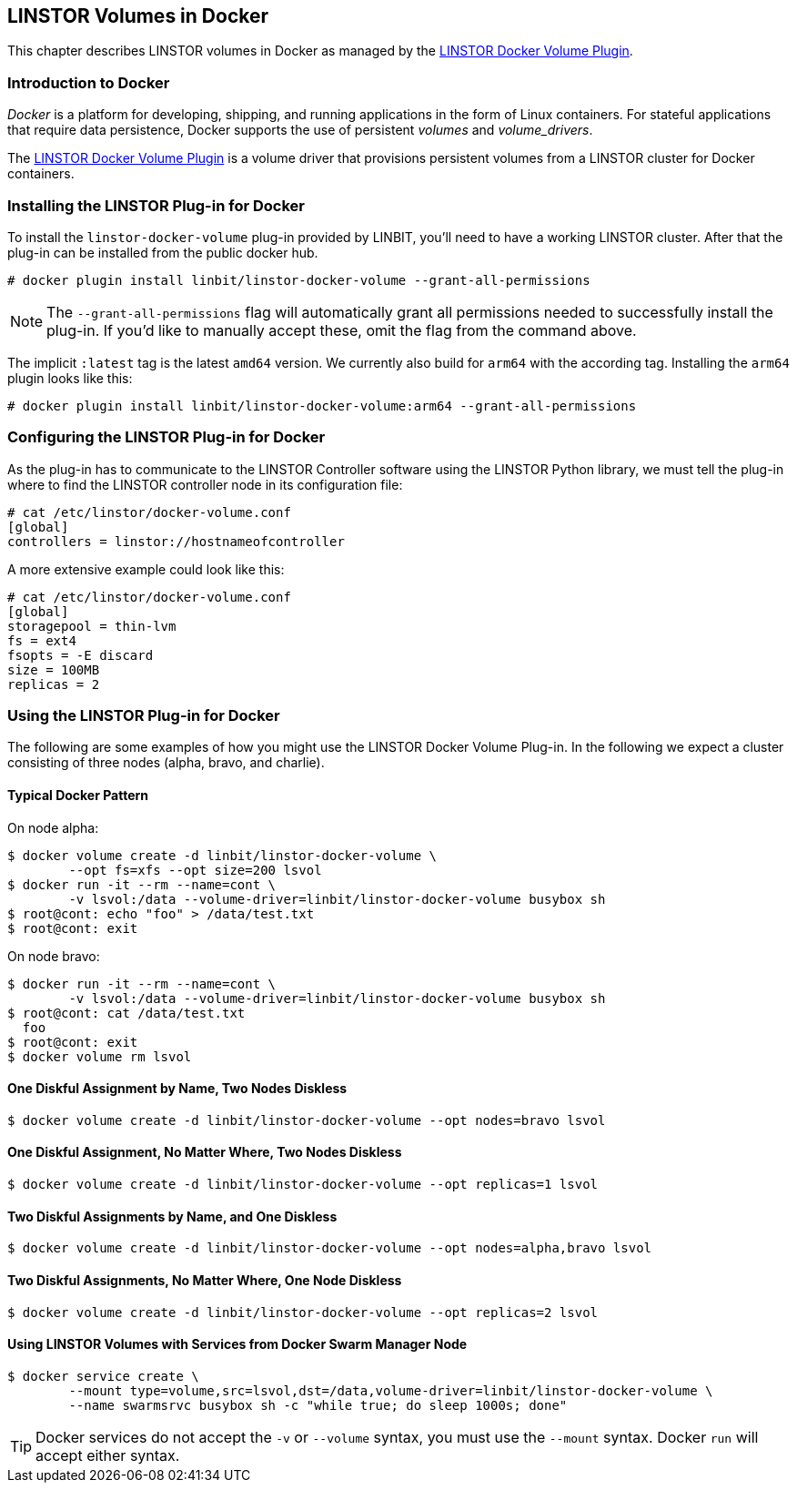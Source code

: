[[ch-docker-linstor]]
== LINSTOR Volumes in Docker

indexterm:[docker]This chapter describes LINSTOR volumes in Docker as
managed by the https://github.com/LINBIT/linstor-docker-volume-go[LINSTOR
Docker Volume Plugin].

[[s-docker-linstor-overview]]
=== Introduction to Docker

_Docker_ is a platform for developing, shipping, and running
applications in the form of Linux containers. For stateful
applications that require data persistence, Docker supports
the use of persistent _volumes_ and _volume_drivers_.

The https://github.com/LINBIT/linstor-docker-volume-go[LINSTOR
Docker Volume Plugin] is a volume driver that provisions persistent
volumes from a LINSTOR cluster for Docker containers.

[[s-docker-linstor-install]]
=== Installing the LINSTOR Plug-in for Docker

To install the `linstor-docker-volume` plug-in provided by LINBIT, you'll
need to have a working LINSTOR cluster. After that the plug-in can be installed from the public docker hub.

----
# docker plugin install linbit/linstor-docker-volume --grant-all-permissions
----

NOTE: The `--grant-all-permissions` flag will automatically grant all
permissions needed to successfully install the plug-in. If you'd like to
manually accept these, omit the flag from the command above.

The implicit `:latest` tag is the latest `amd64` version. We currently also build for `arm64` with the
according tag. Installing the `arm64` plugin looks like this:

----
# docker plugin install linbit/linstor-docker-volume:arm64 --grant-all-permissions
----

[[s-docker-linstor-configuration]]
=== Configuring the LINSTOR Plug-in for Docker

As the plug-in has to communicate to the LINSTOR Controller software using the
LINSTOR Python library, we must tell the plug-in where to find the
LINSTOR controller node in its configuration file:

----
# cat /etc/linstor/docker-volume.conf
[global]
controllers = linstor://hostnameofcontroller
----

A more extensive example could look like this:

----
# cat /etc/linstor/docker-volume.conf
[global]
storagepool = thin-lvm
fs = ext4
fsopts = -E discard
size = 100MB
replicas = 2
----

=== Using the LINSTOR Plug-in for Docker

The following are some examples of how you might use the LINSTOR
Docker Volume Plug-in.
In the following we expect a cluster consisting of three nodes
(alpha, bravo, and charlie).


==== Typical Docker Pattern

On node alpha:

----
$ docker volume create -d linbit/linstor-docker-volume \
        --opt fs=xfs --opt size=200 lsvol
$ docker run -it --rm --name=cont \
        -v lsvol:/data --volume-driver=linbit/linstor-docker-volume busybox sh
$ root@cont: echo "foo" > /data/test.txt
$ root@cont: exit
----

On node bravo:

----
$ docker run -it --rm --name=cont \
        -v lsvol:/data --volume-driver=linbit/linstor-docker-volume busybox sh
$ root@cont: cat /data/test.txt
  foo
$ root@cont: exit
$ docker volume rm lsvol
----

==== One Diskful Assignment by Name, Two Nodes Diskless

----
$ docker volume create -d linbit/linstor-docker-volume --opt nodes=bravo lsvol
----

==== One Diskful Assignment, No Matter Where, Two Nodes Diskless

----
$ docker volume create -d linbit/linstor-docker-volume --opt replicas=1 lsvol
----

==== Two Diskful Assignments by Name, and One Diskless 

----
$ docker volume create -d linbit/linstor-docker-volume --opt nodes=alpha,bravo lsvol
----

==== Two Diskful Assignments, No Matter Where, One Node Diskless

----
$ docker volume create -d linbit/linstor-docker-volume --opt replicas=2 lsvol
----

==== Using LINSTOR Volumes with Services from Docker Swarm Manager Node

----
$ docker service create \
        --mount type=volume,src=lsvol,dst=/data,volume-driver=linbit/linstor-docker-volume \
        --name swarmsrvc busybox sh -c "while true; do sleep 1000s; done"
----

TIP: Docker services do not accept the `-v` or `--volume` syntax, you
must use the `--mount` syntax. Docker `run` will accept either syntax.
